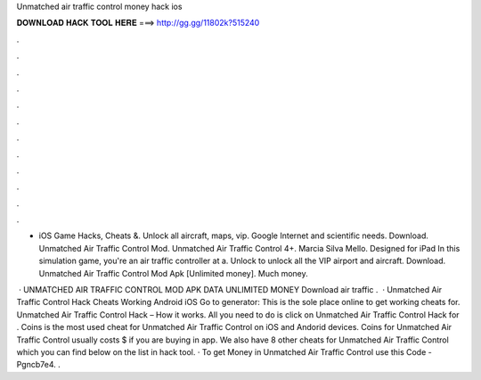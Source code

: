 Unmatched air traffic control money hack ios



𝐃𝐎𝐖𝐍𝐋𝐎𝐀𝐃 𝐇𝐀𝐂𝐊 𝐓𝐎𝐎𝐋 𝐇𝐄𝐑𝐄 ===> http://gg.gg/11802k?515240



.



.



.



.



.



.



.



.



.



.



.



.

- iOS Game Hacks, Cheats &. Unlock all aircraft, maps, vip. Google Internet and scientific needs. Download. Unmatched Air Traffic Control Mod. Unmatched Air Traffic Control 4+. Marcia Silva Mello. Designed for iPad In this simulation game, you're an air traffic controller at a. Unlock to unlock all the VIP airport and aircraft. Download. Unmatched Air Traffic Control Mod Apk [Unlimited money]. Much money.

 · UNMATCHED AIR TRAFFIC CONTROL MOD APK DATA UNLIMITED MONEY Download  air traffic .  · Unmatched Air Traffic Control Hack Cheats Working Android iOS Go to generator: This is the sole place online to get working cheats for. Unmatched Air Traffic Control Hack – How it works. All you need to do is click on Unmatched Air Traffic Control Hack for . Coins is the most used cheat for Unmatched Air Traffic Control on iOS and Andorid devices. Coins for Unmatched Air Traffic Control usually costs $ if you are buying in app. We also have 8 other cheats for Unmatched Air Traffic Control which you can find below on the list in hack tool. · To get Money in Unmatched Air Traffic Control use this Code - Pgncb7e4. .
